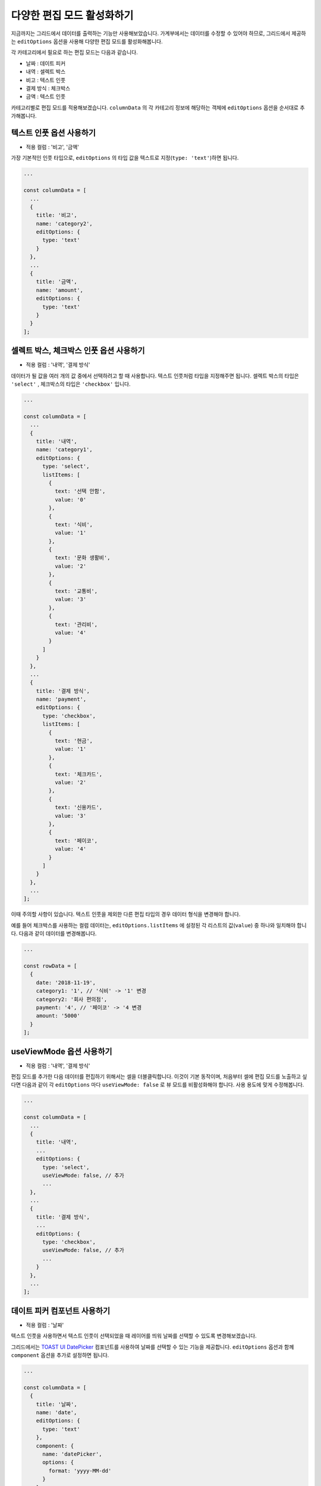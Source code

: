 ##############################
다양한 편집 모드 활성화하기
##############################

지금까지는 그리드에서 데이터를 출력하는 기능만 사용해보았습니다.
가계부에서는 데이터를 수정할 수 있어야 하므로, 그리드에서 제공하는 ``editOptions`` 옵션을 사용해 다양한 편집 모드를 활성화해봅니다.

각 카테고리에서 필요로 하는 편집 모드는 다음과 같습니다.

* 날짜 : 데이트 피커
* 내역 : 셀렉트 박스
* 비고 : 텍스트 인풋
* 결제 방식 : 체크박스
* 금액 : 텍스트 인풋

카테고리별로 편집 모드를 적용해보겠습니다.
``columnData`` 의 각 카테고리 정보에 해당하는 객체에 ``editOptions`` 옵션을 순서대로 추가해봅니다.


텍스트 인풋 옵션 사용하기
==============================

- 적용 컬럼 : '비고', '금액'

가장 기본적인 인풋 타입으로, ``editOptions`` 의 타입 값을 텍스트로 지정(``type: 'text'``)하면 됩니다.

.. code-block:: javascript

    ...

    const columnData = [
      ...
      {
        title: '비고',
        name: 'category2',
        editOptions: {
          type: 'text'
        }
      },
      ...
      {
        title: '금액',
        name: 'amount',
        editOptions: {
          type: 'text'
        }
      }
    ];


셀렉트 박스, 체크박스 인풋 옵션 사용하기
=========================================

- 적용 컬럼 : '내역', '결제 방식'

데이터가 될 값을 여러 개의 값 중에서 선택하려고 할 때 사용합니다.
텍스트 인풋처럼 타입을 지정해주면 됩니다.
셀렉트 박스의 타입은 ``'select'`` , 체크박스의 타입은 ``'checkbox'`` 입니다.

.. code-block:: javascript

    ...

    const columnData = [
      ...
      {
        title: '내역',
        name: 'category1',
        editOptions: {
          type: 'select',
          listItems: [
            {
              text: '선택 안함',
              value: '0'
            },
            {
              text: '식비',
              value: '1'
            },
            {
              text: '문화 생활비',
              value: '2'
            },
            {
              text: '교통비',
              value: '3'
            },
            {
              text: '관리비',
              value: '4'
            }
          ]
        }
      },
      ...
      {
        title: '결제 방식',
        name: 'payment',
        editOptions: {
          type: 'checkbox',
          listItems: [
            {
              text: '현금',
              value: '1'
            },
            {
              text: '체크카드',
              value: '2'
            },
            {
              text: '신용카드',
              value: '3'
            },
            {
              text: '페이코',
              value: '4'
            }
          ]
        }
      },
      ...
    ];


이때 주의할 사항이 있습니다.
텍스트 인풋을 제외한 다른 편집 타입의 경우 데이터 형식을 변경해야 합니다.

예를 들어 체크박스를 사용하는 컬럼 데이터는, ``editOptions.listItems`` 에 설정된 각 리스트의 값(``value``) 중 하나와 일치해야 합니다.
다음과 같이 데이터를 변경해봅니다.

.. code-block:: javascript

    ...

    const rowData = [
      {
        date: '2018-11-19',
        category1: '1', // '식비' -> '1' 변경
        category2: '회사 편의점',
        payment: '4', // '페이코' -> '4 변경
        amount: '5000'
      }
    ];


useViewMode 옵션 사용하기
==============================

- 적용 컬럼 : '내역', '결제 방식'

편집 모드를 추가한 다음 데이터를 편집하기 위해서는 셀을 더블클릭합니다.
이것이 기본 동작이며, 처음부터 셀에 편집 모드를 노출하고 싶다면 다음과 같이 각 ``editOptions`` 마다 ``useViewMode: false`` 로 뷰 모드를 비활성화해야 합니다.
사용 용도에 맞게 수정해봅니다.

.. code-block:: javascript

    ...

    const columnData = [
      ...
      {
        title: '내역',
        ...
        editOptions: {
          type: 'select',
          useViewMode: false, // 추가
          ...
      },
      ...
      {
        title: '결제 방식',
        ...
        editOptions: {
          type: 'checkbox',
          useViewMode: false, // 추가
          ...
        }
      },
      ...
    ];


데이트 피커 컴포넌트 사용하기
==============================

- 적용 컬럼 : '날짜'

텍스트 인풋을 사용하면서 텍스트 인풋이 선택되었을 때 레이어를 띄워 날짜를 선택할 수 있도록 변경해보겠습니다.

그리드에서는 `TOAST UI DatePicker <https://github.com/nhnent/tui.date-picker>`_ 컴포넌트를 사용하여 날짜를 선택할 수 있는 기능을 제공합니다.
``editOptions`` 옵션과 함께 ``component`` 옵션을 추가로 설정하면 됩니다.

.. code-block:: javascript

    ...

    const columnData = [
      {
        title: '날짜',
        name: 'date',
        editOptions: {
          type: 'text'
        },
        component: {
          name: 'datePicker',
          options: {
            format: 'yyyy-MM-dd'
          }
        }
      },
      ...
    ];


또한 컴포넌트를 사용하기 위해서는 반드시 스타일을 추가해야 합니다.
다음과 같이 파일 상단에서 그리드의 스타일을 가져오는 코드 아래에 데이트 피커의 스타일을 추가해줍니다.

.. code-block:: javascript

    ...

    import 'tui-grid/dist/tui-grid.css';
    import 'tui-date-picker/dist/tui-date-picker.css'; // 데이트 피커 스타일 추가

    const options = {
      ...
      ...


이 외 다른 편집 모드를 추가하고 싶다면 아래 링크를 참고하여 추가해봅니다.

- https://github.com/nhnent/tui.grid/blob/master/docs/input-types.md


결과 화면
==============================

.. image:: _static/step05.png

